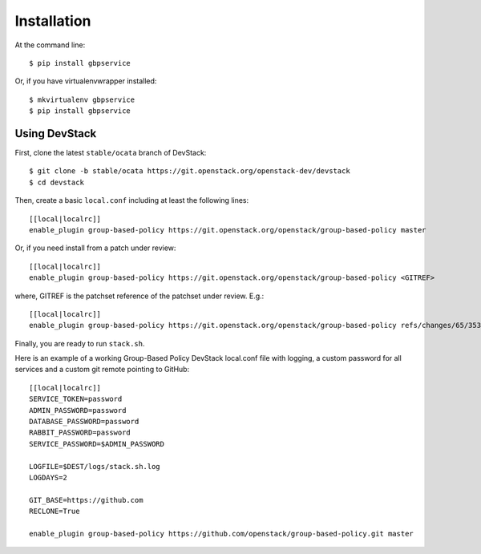 ============
Installation
============

At the command line::

    $ pip install gbpservice

Or, if you have virtualenvwrapper installed::

    $ mkvirtualenv gbpservice
    $ pip install gbpservice

Using DevStack
--------------

First, clone the latest ``stable/ocata`` branch of DevStack::

    $ git clone -b stable/ocata https://git.openstack.org/openstack-dev/devstack
    $ cd devstack

Then, create a basic ``local.conf`` including at least the following lines::

    [[local|localrc]]
    enable_plugin group-based-policy https://git.openstack.org/openstack/group-based-policy master

Or, if you need install from a patch under review::

    [[local|localrc]]
    enable_plugin group-based-policy https://git.openstack.org/openstack/group-based-policy <GITREF>

where, GITREF is the patchset reference of the patchset under review. E.g.::

    [[local|localrc]]
    enable_plugin group-based-policy https://git.openstack.org/openstack/group-based-policy refs/changes/65/353265/2

Finally, you are ready to run ``stack.sh``.

Here is an example of a working Group-Based Policy DevStack local.conf file
with logging, a custom password for all services and a custom git remote
pointing to GitHub::

    [[local|localrc]]
    SERVICE_TOKEN=password
    ADMIN_PASSWORD=password
    DATABASE_PASSWORD=password
    RABBIT_PASSWORD=password
    SERVICE_PASSWORD=$ADMIN_PASSWORD

    LOGFILE=$DEST/logs/stack.sh.log
    LOGDAYS=2

    GIT_BASE=https://github.com
    RECLONE=True

    enable_plugin group-based-policy https://github.com/openstack/group-based-policy.git master

